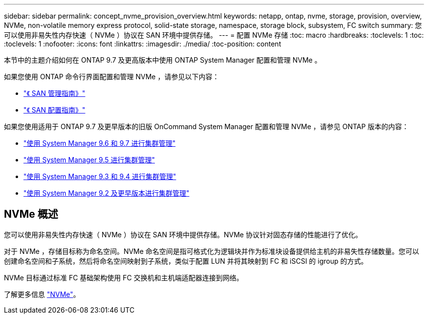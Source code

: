 ---
sidebar: sidebar 
permalink: concept_nvme_provision_overview.html 
keywords: netapp, ontap, nvme, storage, provision, overview, NVMe, non-volatile memory express protocol, solid-state storage, namespace, storage block, subsystem, FC switch 
summary: 您可以使用非易失性内存快速（ NVMe ）协议在 SAN 环境中提供存储。 
---
= 配置 NVMe 存储
:toc: macro
:hardbreaks:
:toclevels: 1
:toc: 
:toclevels: 1
:nofooter: 
:icons: font
:linkattrs: 
:imagesdir: ./media/
:toc-position: content


[role="lead"]
本节中的主题介绍如何在 ONTAP 9.7 及更高版本中使用 ONTAP System Manager 配置和管理 NVMe 。

如果您使用 ONTAP 命令行界面配置和管理 NVMe ，请参见以下内容：

* link:https://docs.netapp.com/ontap-9/topic/com.netapp.doc.dot-cm-sanag/home.html["《 SAN 管理指南》"]
* link:https://docs.netapp.com/ontap-9/topic/com.netapp.doc.dot-cm-sanconf/home.html["《 SAN 配置指南》"]


如果您使用适用于 ONTAP 9.7 及更早版本的旧版 OnCommand System Manager 配置和管理 NVMe ，请参见 ONTAP 版本的内容：

* link:http://docs.netapp.com/ontap-9/topic/com.netapp.doc.onc-sm-help-960/home.html["使用 System Manager 9.6 和 9.7 进行集群管理"]
* link:http://docs.netapp.com/ontap-9/topic/com.netapp.doc.onc-sm-help-950/home.html["使用 System Manager 9.5 进行集群管理"]
* link:http://docs.netapp.com/ontap-9/topic/com.netapp.doc.onc-sm-help-930/home.html["使用 System Manager 9.3 和 9.4 进行集群管理"]
* link:http://docs.netapp.com/ontap-9/topic/com.netapp.doc.onc-sm-help-900/home.html["使用 System Manager 9.2 及更早版本进行集群管理"]




== NVMe 概述

您可以使用非易失性内存快速（ NVMe ）协议在 SAN 环境中提供存储。NVMe 协议针对固态存储的性能进行了优化。

对于 NVMe ，存储目标称为命名空间。NVMe 命名空间是指可格式化为逻辑块并作为标准块设备提供给主机的非易失性存储数量。您可以创建命名空间和子系统，然后将命名空间映射到子系统，类似于配置 LUN 并将其映射到 FC 和 iSCSI 的 igroup 的方式。

NVMe 目标通过标准 FC 基础架构使用 FC 交换机和主机端适配器连接到网络。

了解更多信息 link:https://docs.netapp.com/ontap-9/topic/com.netapp.doc.dot-cm-sanag/home.html["NVMe"]。
